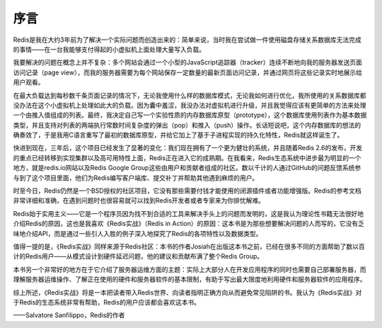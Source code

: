序言
========

Redis是我在大约3年前为了解决一个实际问题而创造出来的：简单来说，当时我在尝试做一件使用磁盘存储关系数据库无法完成的事情——在一台我能够支付得起的小虚拟机上面处理大量写入负载。

我要解决的问题在概念上并不复杂：多个网站会通过一个小型的JavaScript追踪器（tracker）连续不断地向我的服务器发送页面访问记录（page view），而我的服务器需要为每个网站保存一定数量的最新页面访问记录，并通过网页将这些记录实时地展示给用户观看。

在最大负载达到每秒数千条页面记录的情况下，无论我使用什么样的数据库模式，无论我如何进行优化，我所使用的关系数据库都没办法在这个小虚拟机上处理如此大的负载。因为囊中羞涩，我没办法对虚拟机进行升级，并且我觉得应该有更简单的方法来处理一个由推入值组成的列表。最终，我决定自己写一个实验性质的内存数据库原型（prototype），这个数据库使用列表作为基本数据类型，并且支持对列表的两端执行常数时间复杂度的弹出（pop）和推入（push）操作。长话短说吧，这个内存数据库的想法的确奏效了，于是我用C语言重写了最初的数据库原型，并给它加上了基于子进程实现的持久化特性，Redis就这样诞生了。

快进到现在，三年后，这个项目已经发生了显著的变化：我们现在拥有了一个更为健壮的系统，并且随着Redis 2.6的发布，开发的重点已经转移到实现集群以及高可用特性上面，Redis正在进入它的成熟期。在我看来，Redis生态系统中进步最为明显的一个地方，就是redis.io网站以及Redis Google Group这些由用户和贡献者组成的社区。数以千计的人通过GitHub的问题反馈系统参与到了这个项目里面，他们为Redis编写客户端库、提交补丁并帮助其他遇到麻烦的用户。

时至今日，Redis仍然是一个BSD授权的社区项目，它没有那些需要付钱才能使用的闭源插件或者功能增强版。Redis的参考文档非常详细和准确，在遇到问题时也很容易就可以找到Redis开发者或者专家来为你排忧解难。

Redis始于实用主义——它是一个程序员因为找不到合适的工具来解决手头上的问题而发明的，这是我认为理论性书籍无法很好地介绍Redis的原因，这也是我喜欢《Redis实战》（Redis in Action）的原因：这本书是为那些想要解决问题的人而写的，它没有乏味地介绍API，而是通过一些引人入胜的例子深入地探究了Redis的各项特性以及数据类型。

值得一提的是，《Redis实战》同样来源于Redis社区：本书的作者Josiah在出版这本书之前，已经在很多不同的方面帮助了数以百计的Redis用户——从模式设计到硬件延迟问题，他的建议和贡献布满了整个Redis Group。

本书另一个非常好的地方在于它介绍了服务器运维方面的主题：实际上大部分人在开发应用程序的同时也需要自己部署服务器，而理解服务器运维操作、了解正在使用的硬件和服务器软件的基本限制，有助于写出最大限度地利用硬件和服务器软件的应用程序。

综上所述，《Redis实战》将是一本把读者带入Redis世界、向读者指明正确方向从而避免常见陷阱的书。我认为《Redis实战》对于Redis的生态系统非常有帮助，Redis的用户应该都会喜欢这本书。

——Salvatore Sanfilippo，Redis的作者
